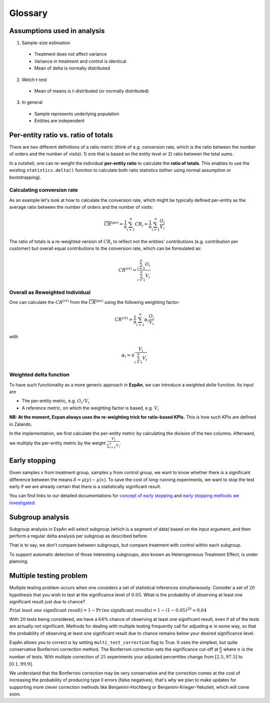 ==========
Glossary
==========


Assumptions used in analysis
------------------------------------

1. Sample-size estimation

  * Treatment does not affect variance
  * Variance in treatment and control is identical
  * Mean of delta is normally distributed

2. Welch t-test

  * Mean of means is t-distributed (or normally distributed)

3. In general

  * Sample represents underlying population
  * Entities are independent


Per-entity ratio vs. ratio of totals
------------------------------------

There are two different definitions of a ratio metric (think of e.g. conversion rate, which is the ratio between the number of orders and the number of visits): 1) one that is based on the entity level or 2) ratio between the total sums.

In a nutshell, one can re-weight the individual **per-entity ratio** to calculate the **ratio of totals**. This enables to use the existing ``statistics.delta()`` function to calculate both ratio statistics (either using normal assumption or bootstrapping).

Calculating conversion rate
^^^^^^^^^^^^^^^^^^^^^^^^^^^^^^^

As an example let's look at how to calculate the conversion rate, which might be typically defined per-entity as the average ratio between the number of orders and the number of visits:

.. math::

	\overline{CR}^{(pe)} = \frac{1}{n} \sum_{i=1}^n CR_i = \frac{1}{n} \sum_{i=1}^n \frac{O_i}{V_i}

The ratio of totals is a re-weighted version of :math:`CR_i` to reflect not the entities' contributions (e.g. contribution per customer) but overall equal contributions to the conversion rate, which can be formulated as:

.. math::

	CR^{(rt)} = \frac{\sum_{i=1}^n O_i}{\sum_{i=1}^n V_i}

Overall as Reweighted Individual
^^^^^^^^^^^^^^^^^^^^^^^^^^^^^^^^

One can calculate the :math:`CR^{(rt)}` from the :math:`\overline{CR}^{(pe)}` using the following weighting factor:

.. math::

	CR^{(rt)} = \frac{1}{n} \sum_{i=1}^n \alpha_i \frac{O_i}{V_i}

with

.. math::

	\alpha_i = n \frac{V_i}{\sum_{i=1}^n V_i}

Weighted delta function
^^^^^^^^^^^^^^^^^^^^^^^

To have such functionality as a more generic approach in **ExpAn**, we can introduce a *weighted delta* function. Its input are

- The per-entity metric, e.g. :math:`O_i/V_i`
- A reference metric, on which the weighting factor is based, e.g. :math:`V_i`

**NB: At the moment, Expan always uses the re-weighting trick for ratio-based KPIs.** This is how such KPIs are defined in Zalando.

In the implementation, we first calculate the per-entity metric by calculating the division of the two columns.
Afterward, we multiply the per-entity metric by the weight :math:`\frac{V_i}{\sum_{i=1}^n V_i}`.


Early stopping
------------------------------------

Given samples x from treatment group, samples y from control group, we want to know whether there is a significant difference between the means :math:`\delta=\mu(y)−\mu(x)`.
To save the cost of long-running experiments, we want to stop the test early if we are already certain that there is a statistically significant result.

You can find links to our detailed documentations for
`concept of early stopping <https://github.com/shansfolder/AB-Test-Early-Stopping/blob/master/docs/EarlyStoppingConcept/EarlyStoppingConcept.pdf>`_ and
`early stopping methods we investigated <https://github.com/shansfolder/AB-Test-Early-Stopping/blob/master/docs/EvaluateEarlyStopping/EvaluatingEarlyStopping.pdf>`_.


Subgroup analysis
------------------------------------
Subgroup analysis in ExpAn will select subgroup (which is a segment of data) based on the input argument, and then perform a regular delta analysis per subgroup as described before.

That is to say, we don't compare between subgroups, but compare treatment with control within each subgroup.

To support automatic detection of those interesting subgroups, also known as Heterogeneous Treatment Effect, is under planning.

Multiple testing problem
------------------------------------
Multiple testing problem occurs when one considers a set of statistical inferences simultaneously. Consider a set of :math:`20` hypothesis that you wish to test at the
significance level of :math:`0.05`.
What is the probability of observing at least one significant result just due to chance?

:math:`\Pr \textrm{(at least one significant result)} = 1 - \Pr \textrm{(no significant results)} = 1 - (1 - 0.05)^{20} \approx 0.64`

With :math:`20` tests being considered, we have a :math:`64\%` chance of observing at least one significant result, even if all of the tests are actually not significant.
Methods for dealing with multiple testing frequently call for adjusting :math:`\alpha` in some way, so that the probability of observing at least one significant result due to chance
remains below your desired significance level.

ExpAn allows you to correct :math:`\alpha` by setting ``multi_test_correction`` flag to True. It uses the simplest, but quite conservative Bonferroni correction method.
The Bonferroni correction sets the significance cut-off at :math:`\frac{\alpha}{n}` where :math:`n` is the number of tests.
With multiple correction of :math:`25` experiments your adjusted percentiles change from :math:`[2.5, 97.5]` to :math:`[0.1, 99.9]`.

We understand that the Bonferroni correction may be very conservative and the correction comes at the cost of increasing the probability of producing type II errors (false negatives),
that's why we plan to make updates for supporting more clever correction methods like Benjamini-Hochberg or Benjamini-Krieger-Yekutieli, which will come soon.
